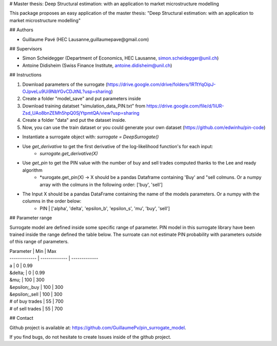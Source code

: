 # Master thesis: Deep Structural estimation: with an application to market microstructure modelling

This package proposes an easy application of the master thesis: "Deep Structural estimation: with an application to market microstructure modelling"

## Authors

- Guillaume Pavé (HEC Lausanne,guillaumepave@gmail.com)

## Supervisors

- Simon Scheidegger (Department of Economics, HEC Lausanne, simon.scheidegger@unil.ch)
- Antoine Didisheim (Swiss Finance Institute, antoine.didisheim@unil.ch)

## Instructions

1) Download parameters of the surrogate (https://drive.google.com/drive/folders/1RTtYqOipJ-OJpveLu9Ui9NbYGvCDJtNL?usp=sharing)
2) Create a folder "model_save" and put parameters inside
3) Download training datatset "simulation_data_PIN.txt" from https://drive.google.com/file/d/1iUR-Zsd_UAo8bnZEMh5hpQ0SjYtpmtQA/view?usp=sharing
4) Create a folder "data" and put the dataset inside.
5) Now, you can use the train dataset or you could generate your own dataset (https://github.com/edwinhu/pin-code)

* Instantiate a surrogate object with:  *surrogate = DeepSurrogate()*
* Use *get_derivative* to get the first derivative of the log-likelihood function's for each input: 
    * *surrogate.get_derivative(X)*
* Use *get_pin* to get the PIN value with the number of buy and sell trades computed thanks to the Lee and ready algorithm
    * *surogate.get_pin(X) -> X should be a pandas Dataframe containing 'Buy' and "sell colmuns. Or a numpy array with the colmuns in the following order: ['buy', 'sell']
* The Input X should be a pandas DataFrame containing the name of the models parameters. Or a numpy with the columns in the order below:
    * PIN | ['alpha', 'delta', 'epsilon_b', 'epsilon_s', 'mu', 'buy', 'sell']

## Parameter range

Surrogate model are defined inside some specific range of parameter. PIN model in this surrogate library have been trained inside the range defined the table below.
The surroate can not estimate PIN probability with parameters outside of this range of parameters.

| Parameter | Min | Max
| ------------- | ------------- | ------------- 
| a  | 0  | 0.99
| &delta;  | 0  | 0.99
| &mu;  | 100  | 300
| &epsilon;_buy  | 100  | 300
| &epsilon;_sell  | 100  | 300
| # of buy trades  | 55  | 700
| # of sell trades  | 55  | 700

## Contact

Github project is available at: https://github.com/GuillaumePv/pin_surrogate_model.

If you find bugs, do not hesitate to create Issues inside of the github project.